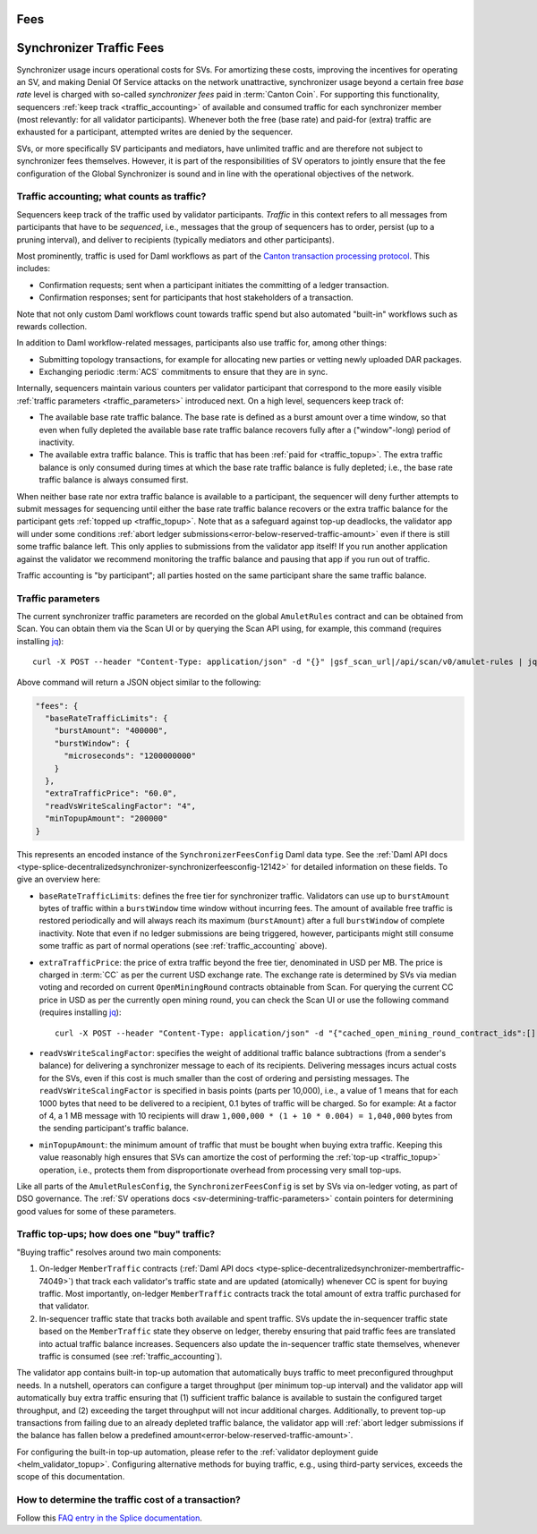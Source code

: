 Fees
====


..
   Copyright (c) 2024 Digital Asset (Switzerland) GmbH and/or its affiliates. All rights reserved.
..
   SPDX-License-Identifier: Apache-2.0

.. #TODO: copy of https://raw.githubusercontent.com/hyperledger-labs/splice/3c0770e648b21a48ef8dde202ef27065592f9422/docs/src/deployment/traffic.rst

Synchronizer Traffic Fees
=========================

Synchronizer usage incurs operational costs for SVs.
For amortizing these costs, improving the incentives for operating an SV,
and making Denial Of Service attacks on the network unattractive,
synchronizer usage beyond a certain free `base rate` level is charged with so-called `synchronizer fees` paid in :term:`Canton Coin`.
For supporting this functionality, sequencers :ref:`keep track <traffic_accounting>` of available and consumed traffic
for each synchronizer member (most relevantly: for all validator participants).
Whenever both the free (base rate) and paid-for (extra) traffic are exhausted for a participant,
attempted writes are denied by the sequencer.

SVs, or more specifically SV participants and mediators,
have unlimited traffic and are therefore not subject to synchronizer fees themselves.
However, it is part of the responsibilities of SV operators to jointly ensure that the fee configuration of the Global Synchronizer
is sound and in line with the operational objectives of the network.

.. _traffic_accounting:

Traffic accounting; what counts as traffic?
-------------------------------------------

Sequencers keep track of the traffic used by validator participants.
`Traffic` in this context refers to all messages from participants that have to be `sequenced`, i.e.,
messages that the group of sequencers has to order, persist (up to a pruning interval),
and deliver to recipients (typically mediators and other participants).

Most prominently, traffic is used for Daml workflows as part of the
`Canton transaction processing protocol <https://docs.daml.com/canton/architecture/overview.html#transaction-processing-in-canton>`_.
This includes:

- Confirmation requests; sent when a participant initiates the committing of a ledger transaction.
- Confirmation responses; sent for participants that host stakeholders of a transaction.

Note that not only custom Daml workflows count towards traffic spend
but also automated "built-in" workflows such as rewards collection.

In addition to Daml workflow-related messages, participants also use traffic for, among other things:

- Submitting topology transactions,
  for example for allocating new parties or vetting newly uploaded DAR packages.
- Exchanging periodic :term:`ACS` commitments to ensure that they are in sync.

.. - Acknowledging the receipt of messages to sequencers.
.. - Requesting the current ledger time via ``TimeProof`` messages.

Internally, sequencers maintain various counters per validator participant that correspond to the more easily visible
:ref:`traffic parameters <traffic_parameters>` introduced next.
On a high level, sequencers keep track of:

- The available base rate traffic balance. The base rate is defined as a burst amount over a time window,
  so that even when fully depleted the available base rate traffic balance recovers fully after a ("window"-long) period of inactivity.
- The available extra traffic balance. This is traffic that has been :ref:`paid for <traffic_topup>`.
  The extra traffic balance is only consumed during times at which the base rate traffic balance is fully depleted;
  i.e., the base rate traffic balance is always consumed first.

When neither base rate nor extra traffic balance is available to a participant,
the sequencer will deny further attempts to submit messages for sequencing
until either the base rate traffic balance recovers or the extra traffic balance for the participant
gets :ref:`topped up <traffic_topup>`.
Note that as a safeguard against top-up deadlocks,
the validator app will under some conditions
:ref:`abort ledger submissions<error-below-reserved-traffic-amount>`
even if there is still some traffic balance left.
This only applies to submissions from the validator app itself!
If you run another application against the validator we recommend monitoring the traffic balance and pausing that app if you run out of traffic.

Traffic accounting is "by participant"; all parties hosted on the same participant share the same traffic balance.

.. _traffic_parameters:

Traffic parameters
------------------

The current synchronizer traffic parameters are recorded on the global ``AmuletRules`` contract
and can be obtained from Scan. You can obtain them via the Scan UI or by querying the Scan API using,
for example, this command (requires installing `jq <https://jqlang.org/>`_):

.. parsed-literal::

    curl -X POST --header "Content-Type: application/json" -d "{}" |gsf_scan_url|/api/scan/v0/amulet-rules | jq ".amulet_rules_update.contract.payload.configSchedule.initialValue.decentralizedSynchronizer.fees"

Above command will return a JSON object similar to the following:

.. code-block:: json

    "fees": {
      "baseRateTrafficLimits": {
        "burstAmount": "400000",
        "burstWindow": {
          "microseconds": "1200000000"
        }
      },
      "extraTrafficPrice": "60.0",
      "readVsWriteScalingFactor": "4",
      "minTopupAmount": "200000"
    }


This represents an encoded instance of the
``SynchronizerFeesConfig`` Daml data type.
See the :ref:`Daml API docs <type-splice-decentralizedsynchronizer-synchronizerfeesconfig-12142>`
for detailed information on these fields.
To give an overview here:

- ``baseRateTrafficLimits``: defines the free tier for synchronizer traffic.
  Validators can use up to ``burstAmount`` bytes of traffic within a ``burstWindow`` time window without incurring fees.
  The amount of available free traffic is restored periodically and will always reach its maximum (``burstAmount``)
  after a full ``burstWindow`` of complete inactivity.
  Note that even if no ledger submissions are being triggered, however,
  participants might still consume some traffic as part of normal operations
  (see :ref:`traffic_accounting` above).
- ``extraTrafficPrice``: the price of extra traffic beyond the free tier, denominated in USD per MB.
  The price is charged in :term:`CC` as per the current USD exchange rate.
  The exchange rate is determined by SVs via median voting and
  recorded on current ``OpenMiningRound`` contracts obtainable from Scan.
  For querying the current CC price in USD as per the currently open mining round,
  you can check the Scan UI or use the following command (requires installing `jq <https://jqlang.org/>`_):

  .. parsed-literal::

     curl -X POST --header "Content-Type: application/json" -d "{\"cached_open_mining_round_contract_ids\":[], \"cached_issuing_round_contract_ids\":[]}" |gsf_scan_url|/api/scan/v0/open-and-issuing-mining-rounds | jq ".open_mining_rounds | values[] | .contract.payload | {round, amuletPrice}"

- ``readVsWriteScalingFactor``: specifies the weight of additional traffic balance subtractions (from a sender's balance)
  for delivering a synchronizer message to each of its recipients.
  Delivering messages incurs actual costs for the SVs,
  even if this cost is much smaller than the cost of ordering and persisting messages.
  The ``readVsWriteScalingFactor`` is specified in basis points (parts per 10,000),
  i.e., a value of 1 means that for each 1000 bytes that need to be delivered to a recipient, 0.1 bytes of traffic will be charged.
  So for example:
  At a factor of 4, a 1 MB message with 10 recipients will draw
  ``1,000,000 * (1 + 10 * 0.004) = 1,040,000`` bytes from the sending participant's traffic balance.
- ``minTopupAmount``: the minimum amount of traffic that must be bought when buying extra traffic.
  Keeping this value reasonably high ensures that SVs can amortize the cost of performing the :ref:`top-up <traffic_topup>` operation,
  i.e., protects them from disproportionate overhead from processing very small top-ups.

Like all parts of the ``AmuletRulesConfig``, the ``SynchronizerFeesConfig`` is set by SVs via on-ledger voting, as part of DSO governance.
The :ref:`SV operations docs <sv-determining-traffic-parameters>` contain pointers for determining good values for some of these parameters.

.. _traffic_topup:

Traffic top-ups; how does one "buy" traffic?
--------------------------------------------

"Buying traffic" resolves around two main components:

1. On-ledger ``MemberTraffic`` contracts
   (:ref:`Daml API docs <type-splice-decentralizedsynchronizer-membertraffic-74049>`)
   that track each validator's traffic state and are updated (atomically) whenever CC is spent for buying traffic.
   Most importantly, on-ledger ``MemberTraffic`` contracts track the total amount of extra traffic purchased for that validator.
2. In-sequencer traffic state that tracks both available and spent traffic.
   SVs update the in-sequencer traffic state based on the ``MemberTraffic`` state they observe on ledger,
   thereby ensuring that paid traffic fees are translated into actual traffic balance increases.
   Sequencers also update the in-sequencer traffic state themselves, whenever traffic is consumed (see :ref:`traffic_accounting`).

The validator app contains built-in top-up automation that automatically buys traffic to meet preconfigured throughput needs.
In a nutshell, operators can configure a target throughput (per minimum top-up interval)
and the validator app will automatically buy extra traffic ensuring that
(1) sufficient traffic balance is available to sustain the configured target throughput, and
(2) exceeding the target throughput will not incur additional charges.
Additionally, to prevent top-up transactions from failing due to an already depleted traffic balance,
the validator app will
:ref:`abort ledger submissions if the balance has fallen below a predefined amount<error-below-reserved-traffic-amount>`.

For configuring the built-in top-up automation, please refer to the :ref:`validator deployment guide <helm_validator_topup>`.
Configuring alternative methods for buying traffic, e.g., using third-party services, exceeds the scope of this documentation.


How to determine the traffic cost of a transaction?
---------------------------------------------------

Follow this `FAQ entry in the Splice documentation <https://docs.dev.sync.global/faq.html#term-How-do-I-determine-the-traffic-used-for-a-specific-transaction>`_.
